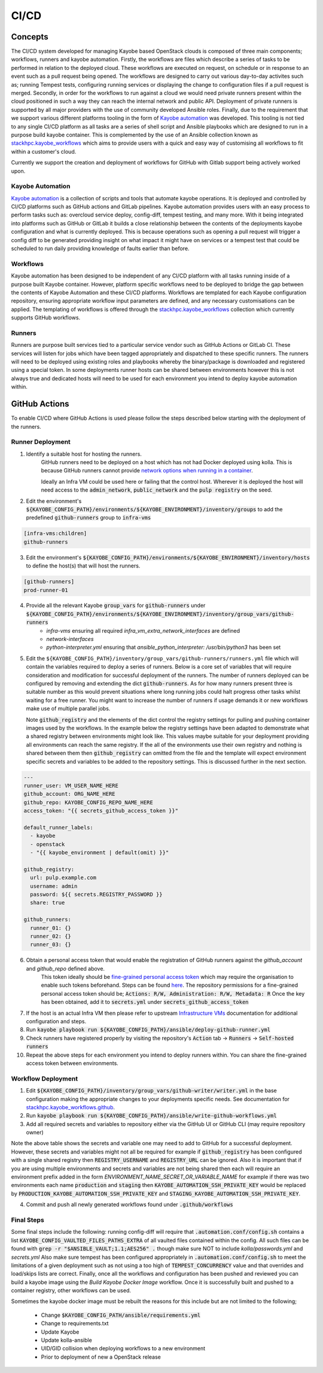 =====
CI/CD
=====

Concepts
========

The CI/CD system developed for managing Kayobe based OpenStack clouds is composed of three main components; workflows, runners and kayobe automation.
Firstly, the workflows are files which describe a series of tasks to be performed in relation to the deployed cloud.
These workflows are executed on request, on schedule or in response to an event such as a pull request being opened.
The workflows are designed to carry out various day-to-day activites such as; running Tempest tests, configuring running services or displaying the change to configuration files if a pull request is merged.
Secondly, in order for the workflows to run against a cloud we would need private runners present within the cloud positioned in such a way they can reach the internal network and public API.
Deployment of private runners is supported by all major providers with the use of community developed Ansible roles.
Finally, due to the requirement that we support various different platforms tooling in the form of `Kayobe automation <https://github.com/stackhpc/kayobe-automation/>`__ was developed.
This tooling is not tied to any single CI/CD platform as all tasks are a series of shell script and Ansible playbooks which are designed to run in a purpose build kayobe container.
This is complemented by the use of an Ansible collection known as `stackhpc.kayobe_workflows <https://github.com/stackhpc/ansible-collection-kayobe-workflows/>`__ which aims to provide users with a quick and easy way of customising all workflows to fit within a customer's cloud.

Currently we support the creation and deployment of workflows for GitHub with Gitlab support being actively worked upon.

Kayobe Automation
-----------------

`Kayobe automation <https://github.com/stackhpc/kayobe-automation/>`__ is a collection of scripts and tools that automate kayobe operations.
It is deployed and controlled by CI/CD platforms such as GitHub actions and GitLab pipelines.
Kayobe automation provides users with an easy process to perform tasks such as: overcloud service deploy, config-diff, tempest testing, and many more.
With it being integrated into platforms such as GitHub or GitLab it builds a close relationship between the contents of the deployments kayobe configuration and what is currently deployed.
This is because operations such as opening a pull request will trigger a config diff to be generated providing insight on what impact it might have on services or a tempest test that could be scheduled to run daily providing knowledge of faults earlier than before.

Workflows
---------

Kayobe automation has been designed to be independent of any CI/CD platform with all tasks running inside of a purpose built Kayobe container.
However, platform specific workflows need to be deployed to bridge the gap between the contents of Kayobe Automation and these CI/CD platforms.
Workflows are templated for each Kayobe configuration repository, ensuring appropriate workflow input parameters are defined, and any necessary customisations can be applied.
The templating of workflows is offered through the `stackhpc.kayobe_workflows <https://github.com/stackhpc/ansible-collection-kayobe-workflows/>`__ collection which currently supports GitHub workflows.

Runners
-------

Runners are purpose built services tied to a particular service vendor such as GitHub Actions or GitLab CI.
These services will listen for jobs which have been tagged appropriately and dispatched to these specific runners.
The runners will need to be deployed using existing roles and playbooks whereby the binary/package is downloaded and registered using a special token.
In some deployments runner hosts can be shared between environments however this is not always true and dedicated hosts will need to be used for each environment you intend to deploy kayobe automation within.

GitHub Actions
=================

To enable CI/CD where GitHub Actions is used please follow the steps described below starting with the deployment of the runners.

Runner Deployment
-----------------

1. Identify a suitable host for hosting the runners.
    GitHub runners need to be deployed on a host which has not had Docker deployed using kolla.
    This is because GitHub runners cannot provide `network options when running in a container <https://docs.github.com/en/actions/using-workflows/workflow-syntax-for-github-actions#jobsjob_idcontaineroptions>`__.

    Ideally an Infra VM could be used here or failing that the control host.
    Wherever it is deployed the host will need access to the :code:`admin_network`, :code:`public_network` and the :code:`pulp registry` on the seed.

2. Edit the environment's :code:`${KAYOBE_CONFIG_PATH}/environments/${KAYOBE_ENVIRONMENT}/inventory/groups` to add the predefined :code:`github-runners` group to :code:`infra-vms`

.. code-block:: ini

    [infra-vms:children]
    github-runners

3. Edit the environment's :code:`${KAYOBE_CONFIG_PATH}/environments/${KAYOBE_ENVIRONMENT}/inventory/hosts` to define the host(s) that will host the runners.

.. code-block:: ini

    [github-runners]
    prod-runner-01

4. Provide all the relevant Kayobe :code:`group_vars` for :code:`github-runners` under :code:`${KAYOBE_CONFIG_PATH}/environments/${KAYOBE_ENVIRONMENT}/inventory/group_vars/github-runners`
    * `infra-vms` ensuring all required `infra_vm_extra_network_interfaces` are defined
    * `network-interfaces`
    * `python-interpreter.yml` ensuring that `ansible_python_interpreter: /usr/bin/python3` has been set

5. Edit the ``${KAYOBE_CONFIG_PATH}/inventory/group_vars/github-runners/runners.yml`` file which will contain the variables required to deploy a series of runners.
   Below is a core set of variables that will require consideration and modification for successful deployment of the runners.
   The number of runners deployed can be configured by removing and extending the dict :code:`github-runners`.
   As for how many runners present three is suitable number as this would prevent situations where long running jobs could halt progress other tasks whilst waiting for a free runner.
   You might want to increase the number of runners if usage demands it or new workflows make use of multiple parallel jobs.

   Note :code:`github_registry` and the elements of the dict control the registry settings for pulling and pushing container images used by the workflows.
   In the example below the registry settings have been adapted to demonstrate what a shared registry between environments might look like.
   This values maybe suitable for your deployment providing all environments can reach the same registry.
   If the all of the environments use their own registry and nothing is shared between them then :code:`github_registry` can omitted from the file and the template will expect environment specific secrets and variables to be added to the repository settings.
   This is discussed further in the next section.

.. code-block:: yaml

    ---
    runner_user: VM_USER_NAME_HERE
    github_account: ORG_NAME_HERE
    github_repo: KAYOBE_CONFIG_REPO_NAME_HERE
    access_token: "{{ secrets_github_access_token }}"

    default_runner_labels:
      - kayobe
      - openstack
      - "{{ kayobe_environment | default(omit) }}"

    github_registry:
      url: pulp.example.com
      username: admin
      password: ${{ secrets.REGISTRY_PASSWORD }}
      share: true

    github_runners:
      runner_01: {}
      runner_02: {}
      runner_03: {}

6. Obtain a personal access token that would enable the registration of GitHub runners against the `github_account` and `github_repo` defined above.
    This token ideally should be `fine-grained personal access token <https://docs.github.com/en/authentication/keeping-your-account-and-data-secure/managing-your-personal-access-tokens#creating-a-fine-grained-personal-access-token>`__ which may require the organisation to enable such tokens beforehand.
    Steps can be found `here <https://docs.github.com/en/organizations/managing-programmatic-access-to-your-organization/setting-a-personal-access-token-policy-for-your-organization>`__.
    The repository permissions for a fine-grained personal access token should be; :code:`Actions: R/W, Administration: R/W, Metadata: R`
    Once the key has been obtained, add it to :code:`secrets.yml` under :code:`secrets_github_access_token`

7. If the host is an actual Infra VM then please refer to upstream `Infrastructure VMs <https://docs.openstack.org/kayobe/latest/configuration/reference/infra-vms.html>`__ documentation for additional configuration and steps.

8. Run :code:`kayobe playbook run ${KAYOBE_CONFIG_PATH}/ansible/deploy-github-runner.yml`

9. Check runners have registered properly by visiting the repository's :code:`Action` tab -> :code:`Runners` -> :code:`Self-hosted runners`

10. Repeat the above steps for each environment you intend to deploy runners within.
    You can share the fine-grained access token between environments.

Workflow Deployment
-------------------

1. Edit :code:`${KAYOBE_CONFIG_PATH}/inventory/group_vars/github-writer/writer.yml` in the base configuration making the appropriate changes to your deployments specific needs. See documentation for `stackhpc.kayobe_workflows.github <https://github.com/stackhpc/ansible-collection-kayobe-workflows/tree/main/roles/github>`__.

2. Run :code:`kayobe playbook run ${KAYOBE_CONFIG_PATH}/ansible/write-github-workflows.yml`

3. Add all required secrets and variables to repository either via the GitHub UI or GitHub CLI (may require repository owner)

.. raw:: html

    <center><table style="padding: 5px;">
    <thead>
        <tr>
            <th style="text-align: center;padding: 5px;">Secrets</th>
            <th style="text-align: center;padding: 5px;">Variables</th>
        </tr>
    </thead>
    <tbody>
        <tr>
            <td style="text-align: center;padding: 5px;">KAYOBE_AUTOMATION_SSH_PRIVATE_KEY</td>
            <td style="text-align: center;padding: 5px;">REGISTRY_USERNAME</td>
        </tr>
        <tr>
            <td style="text-align: center;padding: 5px;">KAYOBE_VAULT_PASSWORD</td>
            <td style="text-align: center;padding: 5px;">REGISTRY_URL</td>
        </tr>
        <tr>
            <td style="text-align: center;padding: 5px;">REGISTRY_PASSWORD</td>
        </tr>
        <tr>
            <td style="text-align: center;padding: 5px;">TEMPEST_OPENRC</td>
            <td></td>
        </tr>
    </tbody>
    </table></center>

Note the above table shows the secrets and variable one may need to add to GitHub for a successful deployment.
However, these secrets and variables might not all be required for example if :code:`github_registry` has been configured with a single shared registry then :code:`REGISTRY_USERNAME` and :code:`REGISTRY_URL` can be ignored.
Also it is important that if you are using multiple environments and secrets and variables are not being shared then each will require an environment prefix added in the form `ENVIRONMENT_NAME_SECRET_OR_VARIABLE_NAME` for example if there was two environments each name :code:`production` and :code:`staging` then :code:`KAYOBE_AUTOMATION_SSH_PRIVATE_KEY` would be replaced by :code:`PRODUCTION_KAYOBE_AUTOMATION_SSH_PRIVATE_KEY` and :code:`STAGING_KAYOBE_AUTOMATION_SSH_PRIVATE_KEY`.

4. Commit and push all newly generated workflows found under :code:`.github/workflows`

Final Steps
-----------

Some final steps include the following: running config-diff will require that :code:`.automation.conf/config.sh` contains a list :code:`KAYOBE_CONFIG_VAULTED_FILES_PATHS_EXTRA` of all vaulted files contained within the config.
All such files can be found with :code:`grep -r "$ANSIBLE_VAULT;1.1;AES256" .` though make sure NOT to include `kolla/passwords.yml` and `secrets.yml`
Also make sure tempest has been configured appropriately in :code:`.automation.conf/config.sh` to meet the limitations of a given deployment such as not using a too high of :code:`TEMPEST_CONCURRENCY` value and that overrides and load/skips lists are correct.
Finally, once all the workflows and configuration has been pushed and reviewed you can build a kayobe image using the `Build Kayobe Docker Image` workflow. Once it is successfully built and pushed to a container registry, other workflows can be used.

Sometimes the kayobe docker image must be rebuilt the reasons for this include but are not limited to the following;

    * Change :code:`$KAYOBE_CONFIG_PATH/ansible/requirements.yml`
    * Change to requirements.txt
    * Update Kayobe
    * Update kolla-ansible
    * UID/GID collision when deploying workflows to a new environment
    * Prior to deployment of new a OpenStack release

